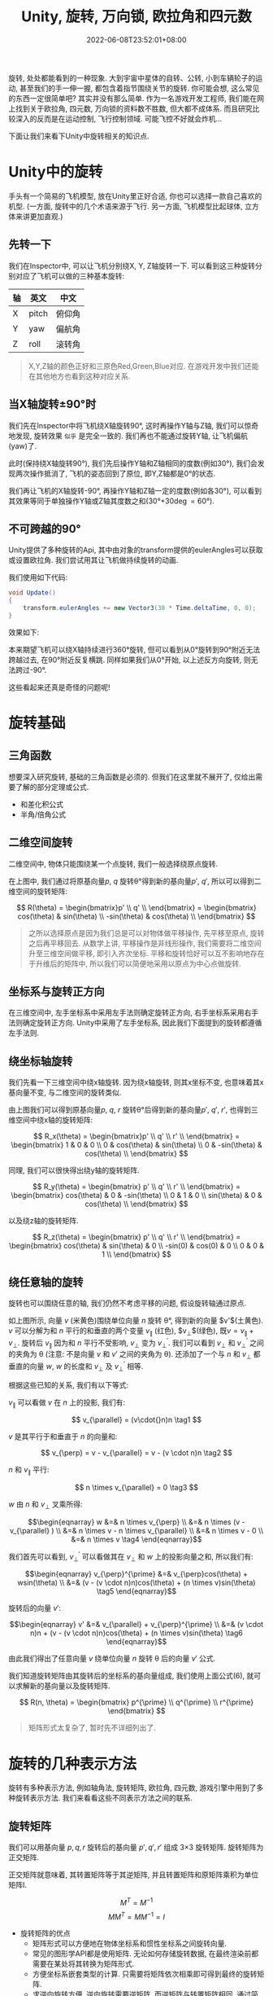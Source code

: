 #+TITLE: Unity, 旋转, 万向锁, 欧拉角和四元数
#+HUGO_TAGS: Unity
#+HUGO_CATEGORIES: Unity
#+DATE: 2022-06-08T23:52:01+08:00
#+HUGO_AUTO_SET_LASTMOD: t
#+HUGO_DRAFT: true
#+HUGO_BASE_DIR: ../
#+HUGO_SECTION: post
#+OPTIONS: author:nil

旋转, 处处都能看到的一种现象. 大到宇宙中星体的自转、公转, 小到车辆轮子的运动, 甚至我们的手一伸一握, 都包含着指节围绕关节的旋转.
你可能会想, 这么常见的东西一定很简单吧? 其实并没有那么简单.
作为一名游戏开发工程师, 我们能在网上找到关于欧拉角, 四元数, 万向锁的资料数不胜数, 但大都不成体系.
而且研究比较深入的反而是在运动控制, 飞行控制领域. 可能飞控不好就会炸机...

下面让我们来看下Unity中旋转相关的知识点.
* Unity中的旋转
手头有一个简易的飞机模型, 放在Unity里正好合适, 你也可以选择一款自己喜欢的机型. (一方面, 旋转中的几个术语来源于飞行.
另一方面, 飞机模型比起球体, 立方体来讲更加直观.)


[[file:2022-06/2022-06-Rotation-001.Plane.png]]

** 先转一下
我们在Inspector中, 可以让飞机分别绕X, Y, Z轴旋转一下. 可以看到这三种旋转分别对应了飞机可以做的三种基本旋转:

|----+-------+--------|
| 轴 | 英文  | 中文   |
|----+-------+--------|
| X  | pitch | 俯仰角 |
| Y  | yaw   | 偏航角 |
| Z  | roll  | 滚转角 |
|----+-------+--------|

[[file:2022-06/2022-06-Rotation-002.Plane-Basic-Rotation.gif]]

#+BEGIN_QUOTE
X,Y,Z轴的颜色正好和三原色Red,Green,Blue对应. 在游戏开发中我们还能在其他地方也看到这种对应关系.
#+END_QUOTE

** 当X轴旋转\plusmn{}90\deg{}时
我们先在Inspector中将飞机绕X轴旋转90\deg, 这时再操作Y轴与Z轴, 我们可以惊奇地发现, 旋转效果 =似乎= 是完全一致的.
我们再也不能通过旋转Y轴, 让飞机偏航(yaw)了.

[[file:2022-06/2022-06-Rotation-003.Plane-X-90.gif]]

此时(保持绕X轴旋转90\deg), 我们先后操作Y轴和Z轴相同的度数(例如30\deg), 我们会发现两次操作抵消了, 飞机的姿态回到了原位, 即Y,Z轴都是0\deg{}的状态.

我们再让飞机的X轴旋转-90\deg, 再操作Y轴和Z轴一定的度数(例如各30\deg), 可以看到其效果等同于单独操作Y轴或Z轴其度数之和(30\deg+30\deg=60\deg).

** 不可跨越的90\deg
Unity提供了多种旋转的Api, 其中由对象的transform提供的eulerAngles可以获取或设置欧拉角.
我们尝试用其让飞机做持续旋转的动画. 

我们使用如下代码:
#+begin_src csharp
  void Update()
  { 
      transform.eulerAngles += new Vector3(30 * Time.deltaTime, 0, 0);
  } 
#+end_src

效果如下:

[[file:2022-06/2022-06-Rotation-004.Plane-Rotation-Cant-Beyond-90.gif]]

本来期望飞机可以绕X轴持续进行360\deg{}旋转, 但可以看到从0\deg{}旋转到90\deg{}附近无法跨越过去, 在90\deg{}附近反复横跳.
同样如果我们从0\deg{}开始, 以上述反方向旋转, 则无法跨过-90\deg.

这些看起来还真是奇怪的问题呢!

* 旋转基础
** 三角函数
想要深入研究旋转, 基础的三角函数是必须的. 但我们在这里就不展开了, 仅给出需要了解的部分定理或公式.
 * 和差化积公式
 * 半角/倍角公式

** 二维空间旋转   
二维空间中, 物体只能围绕某一个点旋转, 我们一般选择绕原点旋转.

#+begin_export html-not
<script src="https://www.geogebra.org/apps/deployggb.js"></script>

<script>
var parameters = {
"id": "ggbApplet",
"width":800,
"height":800,
"borderColor":"white",
"language":"en",
"filename":"/ox-hugo/2022-06-Rotation-005.2D-Rotation.ggb"};
var applet = new GGBApplet(parameters, '5.0');
//applet.setHTML5Codebase('5.0/web3d/');
window.onload = function() {applet.inject('ggbApplet')};
</script>

<div id="ggbApplet"></div>
#+end_export

#+SOURCE: https://www.geogebra.org/calculator/eebadpkb
[[file:2022-06/2022-06-Rotation-005.2D-Rotation.png]]

在上图中, 我们通过将原基向量$p$, $q$ 旋转\theta\deg{}得到新的基向量$p'$, $q'$, 
所以可以得到二维空间的旋转矩阵:

$$
R(\theta) = \begin{bmatrix}p' \\ q' \\ \end{bmatrix}
= \begin{bmatrix}
cos(\theta)  & sin(\theta) \\
-sin(\theta) & cos(\theta) \\
\end{bmatrix}
$$

#+begin_quote
之所以选择原点是因为我们总是可以对物体做平移操作, 先平移至原点, 旋转之后再平移回去.
从数学上讲, 平移操作是非线形操作, 我们需要将二维空间升至三维空间做平移, 即引入齐次坐标.
平移和旋转恰好可以互不影响地存在于升维后的矩阵中, 所以我们可以简便地采用以原点为中心点做旋转.
#+end_quote
** 坐标系与旋转正方向
在三维空间中, 左手坐标系中采用左手法则确定旋转正方向, 右手坐标系采用右手法则确定旋转正方向. Unity中采用了左手坐标系, 因此我们下面提到的旋转都遵循左手法则.

** 绕坐标轴旋转
我们先看一下三维空间中绕x轴旋转. 因为绕x轴旋转, 则其x坐标不变, 也意味着其x基向量不变, 与二维空间的旋转类似.

#+SOURCE: https://www.geogebra.org/calculator/xvzyhqhr
[[file:2022-06/2022-06-Rotation-006.3D-Rotation-X-Axis.png]]

由上图我们可以得到原基向量$p$, $q$, $r$ 旋转\theta\deg{}后得到新的基向量$p'$, $q'$, $r'$, 也得到三维空间中绕x轴的旋转矩阵:

$$
R_x(\theta) = \begin{bmatrix}p' \\ q' \\ r' \\ \end{bmatrix}
= \begin{bmatrix}
1 & 0       & 0      \\
0 & cos(\theta)  & sin(\theta) \\
0 & -sin(\theta) & cos(\theta) \\
\end{bmatrix}
$$

同理, 我们可以很快得出绕y轴的旋转矩阵.



$$
R_y(\theta) = \begin{bmatrix} p' \\ q' \\ r' \\ \end{bmatrix}
= \begin{bmatrix}
cos(\theta) & 0 & -sin(\theta) \\
0      & 1 & 0       \\
sin(\theta) & 0 & cos(\theta)  \\
\end{bmatrix}
$$

以及绕z轴的旋转矩阵.

$$
R_z(\theta) = \begin{bmatrix} p' \\ q' \\ r' \\ \end{bmatrix}
= \begin{bmatrix}
cos(\theta)  & sin(\theta) & 0 \\
-sin(0) & cos(0) & 0 \\
0       & 0      & 1 \\
\end{bmatrix}
$$

** 绕任意轴的旋转
旋转也可以围绕任意的轴, 我们仍然不考虑平移的问题, 假设旋转轴通过原点.

#+SOURCE: https://www.geogebra.org/calculator/tdqqruce
[[file:2022-06/2022-06-Rotation-007.3D-Rotation-By-Any.png]]

如上图所示, 向量 $v$ (米黄色)围绕单位向量 $n$ 旋转 \theta\deg, 得到新的向量 $v'$(土黄色). 
$v$ 可以分解为和 $n$ 平行的和垂直的两个变量 $v_{\parallel}$ (红色), $v_{\perp}$(绿色), 既$v=v_{\parallel}+v_{\perp}$.
旋转后 $v_{\parallel}$ 因为和 $n$ 平行不受影响, $v_{\perp}$ 变为 $v_{\perp}^{\prime}$.
我们可以看到 $v_{\perp}$ 和 $v_{\perp}^{\prime}$ 之间的夹角为 \theta (注意: 不是向量 $v$ 和 $v'$ 之间的夹角为 \theta).
还添加了一个与 $n$ 和 $v_{\perp}$ 都垂直的向量 $w$, $w$ 的长度和 $v_{\perp}$ 及 $v_{\perp}^{\prime}$ 相等.

根据这些已知的关系, 我们有以下等式:


$v_{\parallel}$ 可以看做 $v$ 在 $n$ 上的投影, 我们有:

$$ v_{\parallel} = (v\cdot{}n)n \tag1 $$

$v$ 是其平行于和垂直于 $n$ 的向量和:

$$ v_{\perp} = v - v_{\parallel} = v - (v \cdot n)n \tag2 $$

$n$ 和 $v_{\parallel}$ 平行:

$$ n \times v_{\parallel} = 0 \tag3 $$

$w$ 由 $n$ 和 $v_{\perp}$ 叉乘所得:

$$\begin{eqnarray}
w &=& n \times v_{\perp}                   \\
  &=& n \times (v - v_{\parallel} )        \\
  &=& n \times v - n \times v_{\parallel}  \\
  &=& n \times v - 0                       \\
  &=& n \times v                           \tag4
\end{eqnarray}$$

我们首先可以看到, $v_{\perp}^{\prime}$ 可以看做其在 $v_{\perp}$ 和 $w$ 上的投影向量之和, 所以我们有:

$$\begin{eqnarray}
v_{\perp}^{\prime} &=& v_{\perp}cos(\theta) + wsin(\theta) \\
                   &=& (v - (v \cdot n)n)cos(\theta) + (n \times v)sin(\theta)  \tag5
\end{eqnarray}$$

旋转后的向量 $v'$:

$$\begin{eqnarray}
v' &=& v_{\parallel} + v_{\perp}^{\prime} \\
   &=& (v \cdot n)n + (v - (v \cdot n)n)cos(\theta) + (n \times v)sin(\theta)  \tag6
\end{eqnarray}$$

由此我们得出了任意向量 $v$ 绕单位向量 $n$ 旋转 \theta 后的向量 $v'$ 公式.


# TODO 补充下下面这句的证明????

我们知道旋转矩阵由其旋转后的坐标系的基向量组成, 我们使用上面公式(6), 就可以求解新的基向量以及旋转矩阵.


$$
R(n, \theta) = \begin{bmatrix}
p^{\prime} \\ q^{\prime} \\ r^{\prime}
\end{bmatrix}
$$

#+BEGIN_QUOTE
矩阵形式太复杂了, 暂时先不详细列出了.
#+END_QUOTE

* 旋转的几种表示方法
旋转有多种表示方法, 例如轴角法, 旋转矩阵, 欧拉角, 四元数, 游戏引擎中用到了多种旋转表示方法. 我们来看看这些不同表示方法之间的联系.

** 旋转矩阵
我们可以用基向量 $p, q, r$ 旋转后的基向量 $p', q', r'$ 组成 3\times{}3 旋转矩阵. 旋转矩阵为正交矩阵.

正交矩阵就意味着, 其转置矩阵等于其逆矩阵, 并且转置矩阵和原矩阵乘积为单位矩阵I.

$$ M^T = M^{-1} $$
$$ MM^T = MM^{-1} = I $$

 * 旋转矩阵的优点
   - 矩阵形式可以方便地在物体坐标系和惯性坐标系之间旋转向量.
   - 常见的图形学API都是使用矩阵. 无论如何存储旋转数据, 在最终渲染前都需要在某处将其转换为矩阵形式.
   - 方便坐标系嵌套类型的计算. 只需要将矩阵依次相乘即可得到最终的旋转矩阵.
   - 求逆向旋转方便. 逆向旋转需要逆矩阵, 而逆矩阵与转置矩阵相同, 通过简单的转置即可求得.

 * 旋转矩阵的缺点
   - 需要更多内存. 矩阵需要存储9个数字, 相比欧拉角只需要3个数字, 四元数仅需要4个数字.
   - 矩阵非常不直观, 也几乎不可能不借助计算机计算出任意方位的旋转矩阵.
   - 矩阵可能不是合法的旋转矩阵. 矩阵蠕变可能会导致旋转矩阵不合法, 需要通过矩阵正交化解决.

#+BEGIN_QUOTE     
矩阵有9个数字组成, 这相当于给旋转矩阵带来了9个自由度. 但显然不是随意填入9个数字都能是旋转矩阵.
旋转矩阵要求其3个行向量是单位矩阵, 并且3个行向量需要互相垂直.我们也可以理解为, 我们把三维空间的问题转化为九维空间带有六个约束的问题.
#+END_QUOTE

** 轴角法
使用绕任意轴旋转的方法, 也可以表达旋转.
 * 优点

   没有万向锁的问题
 * 缺点
   - 插值不够平滑, 甚至会产生跳跃问题

   - 不能保证插值得到的矢量长度相等. (TODO 为什么????)
 * 和四元数比较
   轴角法在三维空间中, 四元数是四维空间.
** 欧拉角
数学家欧拉证明了单个角位移可以由多个角位移组合而成. 

*** 旋转顺序
必须明确旋转顺序, 指定其旋转轴???? Unity的旋转顺序???
Unity使用 =ZXY= 顺序.
*** 固定轴和动态轴
*** 角度范围
** 四元数
*** 复数和旋转
可以从复数的角度理解复数 $i$. 将数字 $1$ 旋转90\deg, 可以得到 $1i = i$, 继续旋转90\deg, 可以得到 $i*i=-1$.

[[file:2022-06/2022-06-Rotation-008.i-Rotation.png]]

 * 复数可以看作两元数???
 * 三元数???
*** 四元数的由来
$$i^2 = j^2 = k^2 = ijk = -1$$
$$ij = k = -ji$$
$$jk = i = -kj $$
$$ki = j = -ik$$

*** 四元数的基础
 * 四元数的记法
   
   四元数包含一个标量分量和一个三维向量分量. 标量分量常记作 =w=, 向量分量可以记作单一向量 $v$ 或分开的 =x, y, z=.

   两种记法如下:
   $$[w, v]$$
   $$[w, (x, y, z)]$$
 * 四元数与轴角法
   

 * 负四元数

   将四元数的各分量加上负号, 得到负四元数.
   $$-q = -[w, (x, y, z)] = [-w, (-x, -y, -z)] = -[w, v] = [-w, -v]$$

   $q$ 和 $-q$ 代表的角位移是相同的. \theta\deg 加上 360\deg 的奇数倍, 不会改变四元数代表的角位移, 四元数变为负四元数.
   三维旋转的角位移有两种不同的四元数表示法, 它们互为负四元数.

 * 单位四元数
   
   单位四元数表示没有旋转. 由负四元数可知, 几何上有两种四元数可以表示单位四元数: $[1, \vec{0}]$ 和 $[-1, \vec{0}]$. 

   但在数学上只认为 $[1, \vec{0}]$ 为单位四元数.
   $q$ 和 $-q$尽管代表了相同的角位移, 我们依然认为其不等. $[-1, \vec{0}]$ 也不是单位四元数.
   
   任意四元数 $q$ 乘以单位四元数, 依然得到其自身.
   
   单位四元数的模为1.

   要区分单位旋转和单位四元数.

   ???
   单位四元数可能定义为 $\widehat{q} = [0, \widehat{v}]$, 其中 $\widehat{v}$ 为单位向量.
   $$\widehat{q}^2 = [0, \widehat{v}][0, \widehat{v}] = [-\widehat{v} \cdot \widehat{v}, \widehat{v} \times \widehat{v}]
   = [-1, \vec{0}]
   $$

   只看实数部分, 单位四元数的平方为 -1.
   
 * 纯四元数

   标量分量为0的四元数称为纯四元数.
   
*** 四元数的运算
 * 模

   模也被称作范数.
   
   $$\begin{eqnarray} \lVert q \rVert
   &=& \lVert [w, (x, y, z)] \rVert \\
   &=& \sqrt{w^2 + x^2 + y^2 + z^2} \\
   &=& \lVert [w, v] \rVert \\
   &=& \sqrt{w^2 + \lVert v \rVert^2} \end{eqnarray}$$
 * 共轭和逆
   四元数的共轭记作 $q^*$, 将四元数的向量分量变负得到其共轭.
   $$\begin{eqnarray} q^*
   &=& [w, v]^* \\
   &=& [w, -v]  \\
   &=& [w, (x, y, z)]^* \\
   &=& [w, (-x, -y, -z)] \end{eqnarray}$$

   四元数的逆记作 $q^{-1}$, 四元数的共轭除以其模得到其逆.
   $$q^{-1} = \frac{q^*}{\lVert q \rVert} $$
   
   四元数乘以其逆得到单位四元数.
   $$qq^{-1} = [1, \vec{0}]$$

   单位四元数的共轭和逆相等.

   四元数 $q$ 和其共轭 $q*$ 代表了相反的角位移. 因为是将其向量分量变负, 相当于颠倒了旋转方向.


 * 乘法-叉乘

   四元数有点乘和叉乘, 如果不特别指出, 乘法指叉乘.

   - 定义

   四元数的叉乘算法如下:
   $$\begin{eqnarray}&& (w_1 + x_1i + y_1j + z_1k)(w_2 + x_2i + y_2j + z_2k) \\
   &=& w_1 w_2  + w_1 x_2i   + w_1 y_2j   + w_1 z_2k  + \\
   &&  x_1 w_2i + x_1 x_2i^2 + x_1 y_2ij  + x_1 z_2ik + \\
   &&  y_1 w_2j + y_1 x_2ji  + y_1 y_2j^2 + y_1 z_2jk + \\
   &&  z_1 w_2k + z_1 x_2ki  + z_1 y_2kj  + z_1 z_2k^2  \\
   &=& w_1 w_2                     + \textcolor{red}{w_1 x_2i}     + \textcolor{green}{w_1 y_2j}  + \textcolor{blue}{w_1 z_2k}     + \\
   &&  \textcolor{red}{x_1 w_2i}   + x_1 x_2(-1)                   + \textcolor{blue}{x_1 y_2(k)} + \textcolor{green}{x_1 z_2(-j)} + \\
   &&  \textcolor{green}{y_1 w_2j} + \textcolor{blue}{y_1 x_2(-k)} + y_1 y_2(-1)                  + \textcolor{red}{y_1 z_2(i)}    + \\
   &&  \textcolor{blue}{z_1 w_2k}  + \textcolor{green}{z_1 x_2(j)} + \textcolor{red}{z_1 y_2(-i)} + z_1 z_2(-1)                      \\
   &=& w_1 w_2 - x_1 x_2 - y_1 y_2 - z_1 z_2 +    \\
   &&  (w_1 x_2 + x_1 w_2 + y_1 z_2 - z_1 y_2)i + \\
   &&  (w_1 y_2 + y_1 w_2 + z_1 x_2 - x_1 z_2)j + \\
   &&  (w_1 z_2 + z_1 w_2 + x_1 y_2 - y_1 x_2)k
   \end{eqnarray}$$
   
   所以四元数乘法可以定义如下:
   $$ [w_1, (x_1, y_1, z_1)][w_2, (x_2, y_2, z_2)] = \\
   \begin{bmatrix}
    w_1 w_2 - x_1 x_2 - y_1 y_2 - z_1 z_2     \\
   w_1 x_2 + x_1 w_2 + y_1 z_2 - z_1 y_2      \\
   w_1 y_2 + y_1 w_2 + z_1 x_2 - x_1 z_2      \\
   w_1 z_2 + z_1 w_2 + x_1 y_2 - y_1 x_2
   \end{bmatrix}$$

   $$[w_1, v_1][w_2, v_2] =
   \begin{bmatrix} w_1 w_2-v_1\cdot{}v_2,& w_1 v_2 + w_2 v_1 + v_2 \times v_1
   \end{bmatrix}$$

   - 叉乘的符号

     不需要为四元数叉乘使用符号
   - 叉乘的结合律和 +交换律+

     四元数满足结合律, 但不满足交换律.
     $$(ab)c = a(bc)$$
     $$ab \ne ba$$
   - 叉乘的模

     四元数叉乘的模等于模的乘积.
     $$\lVert q_1q_2\rVert = \lVert q_1 \rVert \lVert q_2 \rVert$$
     
   - 叉乘的逆

     四元数叉乘的逆等于各个四元数的逆以相反的顺序相乘.
     $$(ab)^{-1} = b^{-1}a^{-1}$$
   - 叉乘和旋转

     假设有三维点 $(x, y, z)$, 可以扩展为四元数 $p = [0, (x, y, z)]$.
     设 $q=[\cos{\frac{\theta}{2}}, n\sin{\frac{\theta}{2}}]$, 其中 $n$ 是单位向量作为旋转轴, $\theta$ 为旋转角.
     下面公式可以表示 $p$ 绕 $n$ 旋转 $\theta$:
     $$ p\prime = qpq^{-1}$$

     四元数叉乘在处理多次旋转上很有优势, 我们看下将点 $p$ 先旋转 $a$, 再旋转 $b$:
     $$\begin{eqnarray}
     p\prime &=& b(apa^{-1})b^{-1} \\
             &=& (ba)p(a^{-1}b^{-1}) \\
	     &=& (ba)p(ba)^{-1}
     \end{eqnarray}$$
     我们可以看到先执行 $a$ 旋转, 再执行 $b$ 旋转, 等价于执行乘积 $ba$ 的单次旋转.

     可以通过改变四元数叉乘的定义, 来反转乘法顺序. 此时并没有改变四元数的基本性质和几何解释.
     $$[w_1, v_1][w_2, v_2] = [w_1w_2 - v_1\cdot{}v_2, w_1v_2 +w_2v_1+v_1\cdot{}v_2]$$

     调整叉乘定义后, 旋转定义如下:
     $$p\prime = q^{-1}pq$$

     连续旋转乘法和旋转发生顺序一致:
     $$\begin{eqnarray}
     p\prime &=& b^{-1}(a^{-1}pa)b \\
             &=& (b^{-1}a^{-1})p(ab) \\
	     &=& (ab)^{-1}p(ab)
     \end{eqnarray}$$
   - 四元数的差

     利用给定方位 $a$ 和 $b$, 求出 $a$ 到 $b$ 的旋转角位移 $d$. $d$ 被定义为 $a$ 到 $b$ 的差.
     $$\begin{eqnarray}ad &=& b \\
     a^{-1}(ad) &=& a^{-1}b \\
     (a^{-1}a)d &=& a^{-1}b \\
     [1, \vec{0}]d &=& a^{-1}b \\
     d &=& a^{-1}b
     \end{eqnarray}$$
     
     在数学上, 两个四元数之间的差更类似于除法, 而不是普通代数意义上的减法.
   - 四元数的点乘
     $$\begin{eqnarray} q_1 q_2 &=& [w_1, v_1][w_2, v_2] = w_1 w_2 + v_1 \cdot v_2 \\
     &=& [w_1, (x_1, y_1, z_1)][w_2, (x_2, y_2, z_2)] = w_1 w_2 + x_1 x_2 + y_1 y_2 + z_1 z_2
     \end{eqnarray}$$

     点乘的结果为标量. 
     对于单位四元数 $q_1$ $q_2$, $ -1 \le q_1 \cdot q_2 \le 1$.

     通常只关心点乘的绝对值, 因为 $q_1 \cdot q_2 = -(q_1 \cdot -q_2)$. $q_1 \cdot q_2$ 的绝对值越大说明其代表的角位移越相似.

   - 四元数的对数, 指数

     四元数的对数和指数都是定义如此, 不需要证明.

     设有 $\alpha = \frac{\theta}{2}$, 单位向量 $n$. 有四元数:
     $$q =\begin{bmatrix} \cos\alpha & n\sin\alpha \end{bmatrix}$$
     $q$ 的对数定义为:
     $$\log{q} = \log(\begin{bmatrix}\cos{\alpha} & n\sin(\alpha)\end{bmatrix}) = \begin{bmatrix}0 & \alpha{}n\end{bmatrix}$$

     四元数的指数以相反方式定义. 有四元数 $q = [0, \alpha{}n]$. 则有:
     $$exp(p) = exp([0, \alpha{}n]) = [\cos\alpha, n\sin\alpha]$$

     我们可以看到对于四元数而言, 对数和指数依然是互为逆运算.
     $$exp(log(q)) = q$$
   - 标量乘运算

     标量乘运算定义为每个分量乘以标量.
     $$\begin{eqnarray} kq &=& k[w, v] = [kw, kv] \\
     &=& k[w, (x, y, z)] = [kw, (kx, ky, kz)]
     \end{eqnarray}$$
   - 四元数的幂

     四元数作为底数, 记作 $q^t$. 当 $t$ 从0到1变化时, $q^t$ 从 $[1, \vec{0}]$ 到 $q$.
     此时得到 $q^t$ 相当于 $q$ 的一部分.

     因为四元数总是使用最短圆弧, 当 $t$ 的范围超出 [0, 1] 时, 代表的可能是短圆弧.
     例如, $q$ 代表绕坐标轴顺时针旋转30\deg. 那么 $q^2$ 代表顺时针旋转60\deg, $q^{-\frac{1}{3}}$ 代表逆时针旋转10\deg.
     $q^8$ 则不是代表顺时针旋转240\deg, 而是逆时针旋转80\deg, 走了短圆弧.

     代数中的 $(a^s)^t = a^{st}$ 对四元数不适用. 

     $$q^t = exp(t\log(q))$$
*** 四元数插值(slerp)
球面线性插值(Spherical Linear Interpolation)缩写为 slerp, 可以在两个四元数之间做平滑插值. 公式为:
$$q = slerp(q_0, q_1, t)$$
t在0到1之间变换.

计算插值一般需要先计算出两个值的差, 并乘以系数t, 加上初始值就是我们需要的插值. 四元数也是如此.

四元数插值步骤如下:
   - 计算 $q_0$ 和 $q_1$ 的插值.
     $$\Delta{} q = q^{-1}_0 q_1$$
   - 计算 $\Delta{}q$ 和 $t$ 相关的部分.

     $t$ 在 [0, 1]之间变换, 获取 $\Delta{}q$ 的一部分, 恰好是计算四元数幂的操作.

     $$(\Delta{}q)^t$$

   - 计算初始值加上差的一部分.

     对旋转四元数来说, 需要用乘法把两次旋转组合成新的旋转四元数.
     $$q_0(\Delta{}q)^t$$
     
最终得到的slerp插值公式如下:
$$slerp(q_0, q_1, t) = q_0(\Delta{}q)^t = q_0(q^{-1}_0 q_1)^t$$

# https://www.geogebra.org/calculator/hjz2ekxf

 * 小角度插值
   如果只对四元数做简单线性插值(Lerp), 得到的可能就不是一个单位四元数.
   $$lerp(q_0, q_1, t) = (1-t)q_0 + tq_1$$

   线性插值后除以其模, 得到单位四元数, 这种方法称为正规化线性插值(NLerp).

   Lerp的问题是结果可能不是一个单位四元数, 无法用于旋转.
   NLerp的问题是当有较大角度插值时, 其角速度变换过大.
   
   在小角度插值时, Slerp可能会因sin带来除0的问题, 所以可以在小角度时替换为NLerp插值.
   NLerp计算更为简单, 在小角度插值时, 相较Slerp误差也并不大, 可以作为一种Slerp的优化手段.

*** 四元数与点

*** 四元数的优点
 * 四元数仅需要4个数字就可以表达旋转.
 * 四元数不受万向锁的困扰.
 * 四元数容易插值.
 * 相比矩阵可以更容易给出旋转轴与旋转角.  
*** 四元数的缺点   
 * 四元数由复数(???四维复数)的概念构造, 不易理解, 不符合人的直觉.
*** 四元数和轴角
四元数和轴角法有一定关系, 绕 $n$ 轴旋转 $\theta$ 对应的四元数为:
$$q = \begin{bmatrix} cos(\frac{\theta}{2}) & sin(\frac{\theta}{2})n
\end{bmatrix} = \begin{bmatrix} cos(\frac{\theta}{2}) & sin(\frac{\theta}{2})n_x & sin(\frac{\theta}{2})n_y & sin(\frac{\theta}{2})n_z
\end{bmatrix}$$
*** Unity与四元数
Unity在引擎内部使用四元数存储旋转和方位, 在其文档中[fn:1]有明确指出.

Unity提供了 =Quaternion= 类, 用于相关操作. 下面是其常用的几个方法/属性:
 * Quaternion.identity

   值为[1, \vec{0}]
   单位旋转(只读). 表示不旋转, 物体与其父对象或世界轴完全对齐.

   单位旋转和单位四元数不同.
 * Quaternion.LookRotation
   根据旋转后物体的 =forward= (和物体Z轴对齐), =upwards= (X轴与 =forward= 和 =upwards= 的叉积对齐, =upwards= 不一定与Y轴对齐) 创建Quaternion.
 * Quaternion.FromToRotation
   从 =fromDirection= 到 =toDirection= 的旋转.
 * Quaternion.Slerp
   插值
 * Quaternion.Euler
   返回欧拉角表示的四元数旋转.
 * Quaternion.Angle
   返回两个四元数之间的夹角(应该绕同一点旋转, 否则无意义)
   


* 参考文档
[fn:1] [[https://docs.unity3d.com/Manual/QuaternionAndEulerRotationsInUnity.html][Rotation and orientation in Unity(Unity官方文档)]]
[[https://docs.unity3d.com/ScriptReference/Quaternion.html][Unity - Scripting API: Quaternion]]

* 文档
[[https://zhuanlan.zhihu.com/p/110997893][为什么你天天只看见四元数和八元数？ - 知乎]]
[[https://www.qiujiawei.com/understanding-quaternions/][Understanding Quaternions 中文翻译《理解四元数》]]
[[https://www.3dgep.com/understanding-quaternions/][Understanding Quaternions | 3D Game Engine Programming]]
[[https://zhuanlan.zhihu.com/p/385337220][对游戏开发中的四元数的一些理解 - 知乎]]
